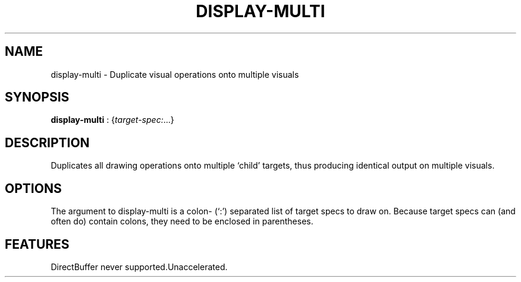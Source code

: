 .\"Generated by ggi version of db2man.xsl. Don't modify this, modify the source.
.de Sh \" Subsection
.br
.if t .Sp
.ne 5
.PP
\fB\\$1\fR
.PP
..
.de Sp \" Vertical space (when we can't use .PP)
.if t .sp .5v
.if n .sp
..
.de Ip \" List item
.br
.ie \\n(.$>=3 .ne \\$3
.el .ne 3
.IP "\\$1" \\$2
..
.TH "DISPLAY-MULTI" 7 "" "" ""
.SH NAME
display-multi \- Duplicate visual operations onto multiple visuals
.SH "SYNOPSIS"

.nf
\fBdisplay-multi\fR : {\fItarget-spec:\fR...}
.fi

.SH "DESCRIPTION"

.PP
Duplicates all drawing operations onto multiple `child' targets, thus producing identical output on multiple visuals.

.SH "OPTIONS"

.PP
The argument to display-multi is a colon- (`:') separated list of target specs to draw on. Because target specs can (and often do) contain colons, they need to be enclosed in parentheses.

.SH "FEATURES"
DirectBuffer never supported.Unaccelerated.
